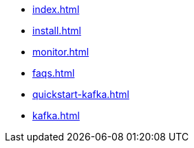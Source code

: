 * xref:index.adoc[]
* xref:install.adoc[]
* xref:monitor.adoc[]
* xref:faqs.adoc[]
* xref:quickstart-kafka.adoc[]
* xref:kafka.adoc[]

